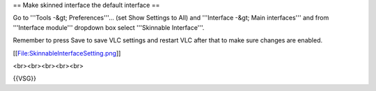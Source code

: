 == Make skinned interface the default interface ==

Go to '''Tools -&gt; Preferences'''... (set Show Settings to All) and
'''Interface -&gt; Main interfaces''' and from '''Interface module'''
dropdown box select '''Skinnable Interface'''.

Remember to press Save to save VLC settings and restart VLC after that
to make sure changes are enabled.

[[File:SkinnableInterfaceSetting.png]]

<br><br><br><br><br>

{{VSG}}
